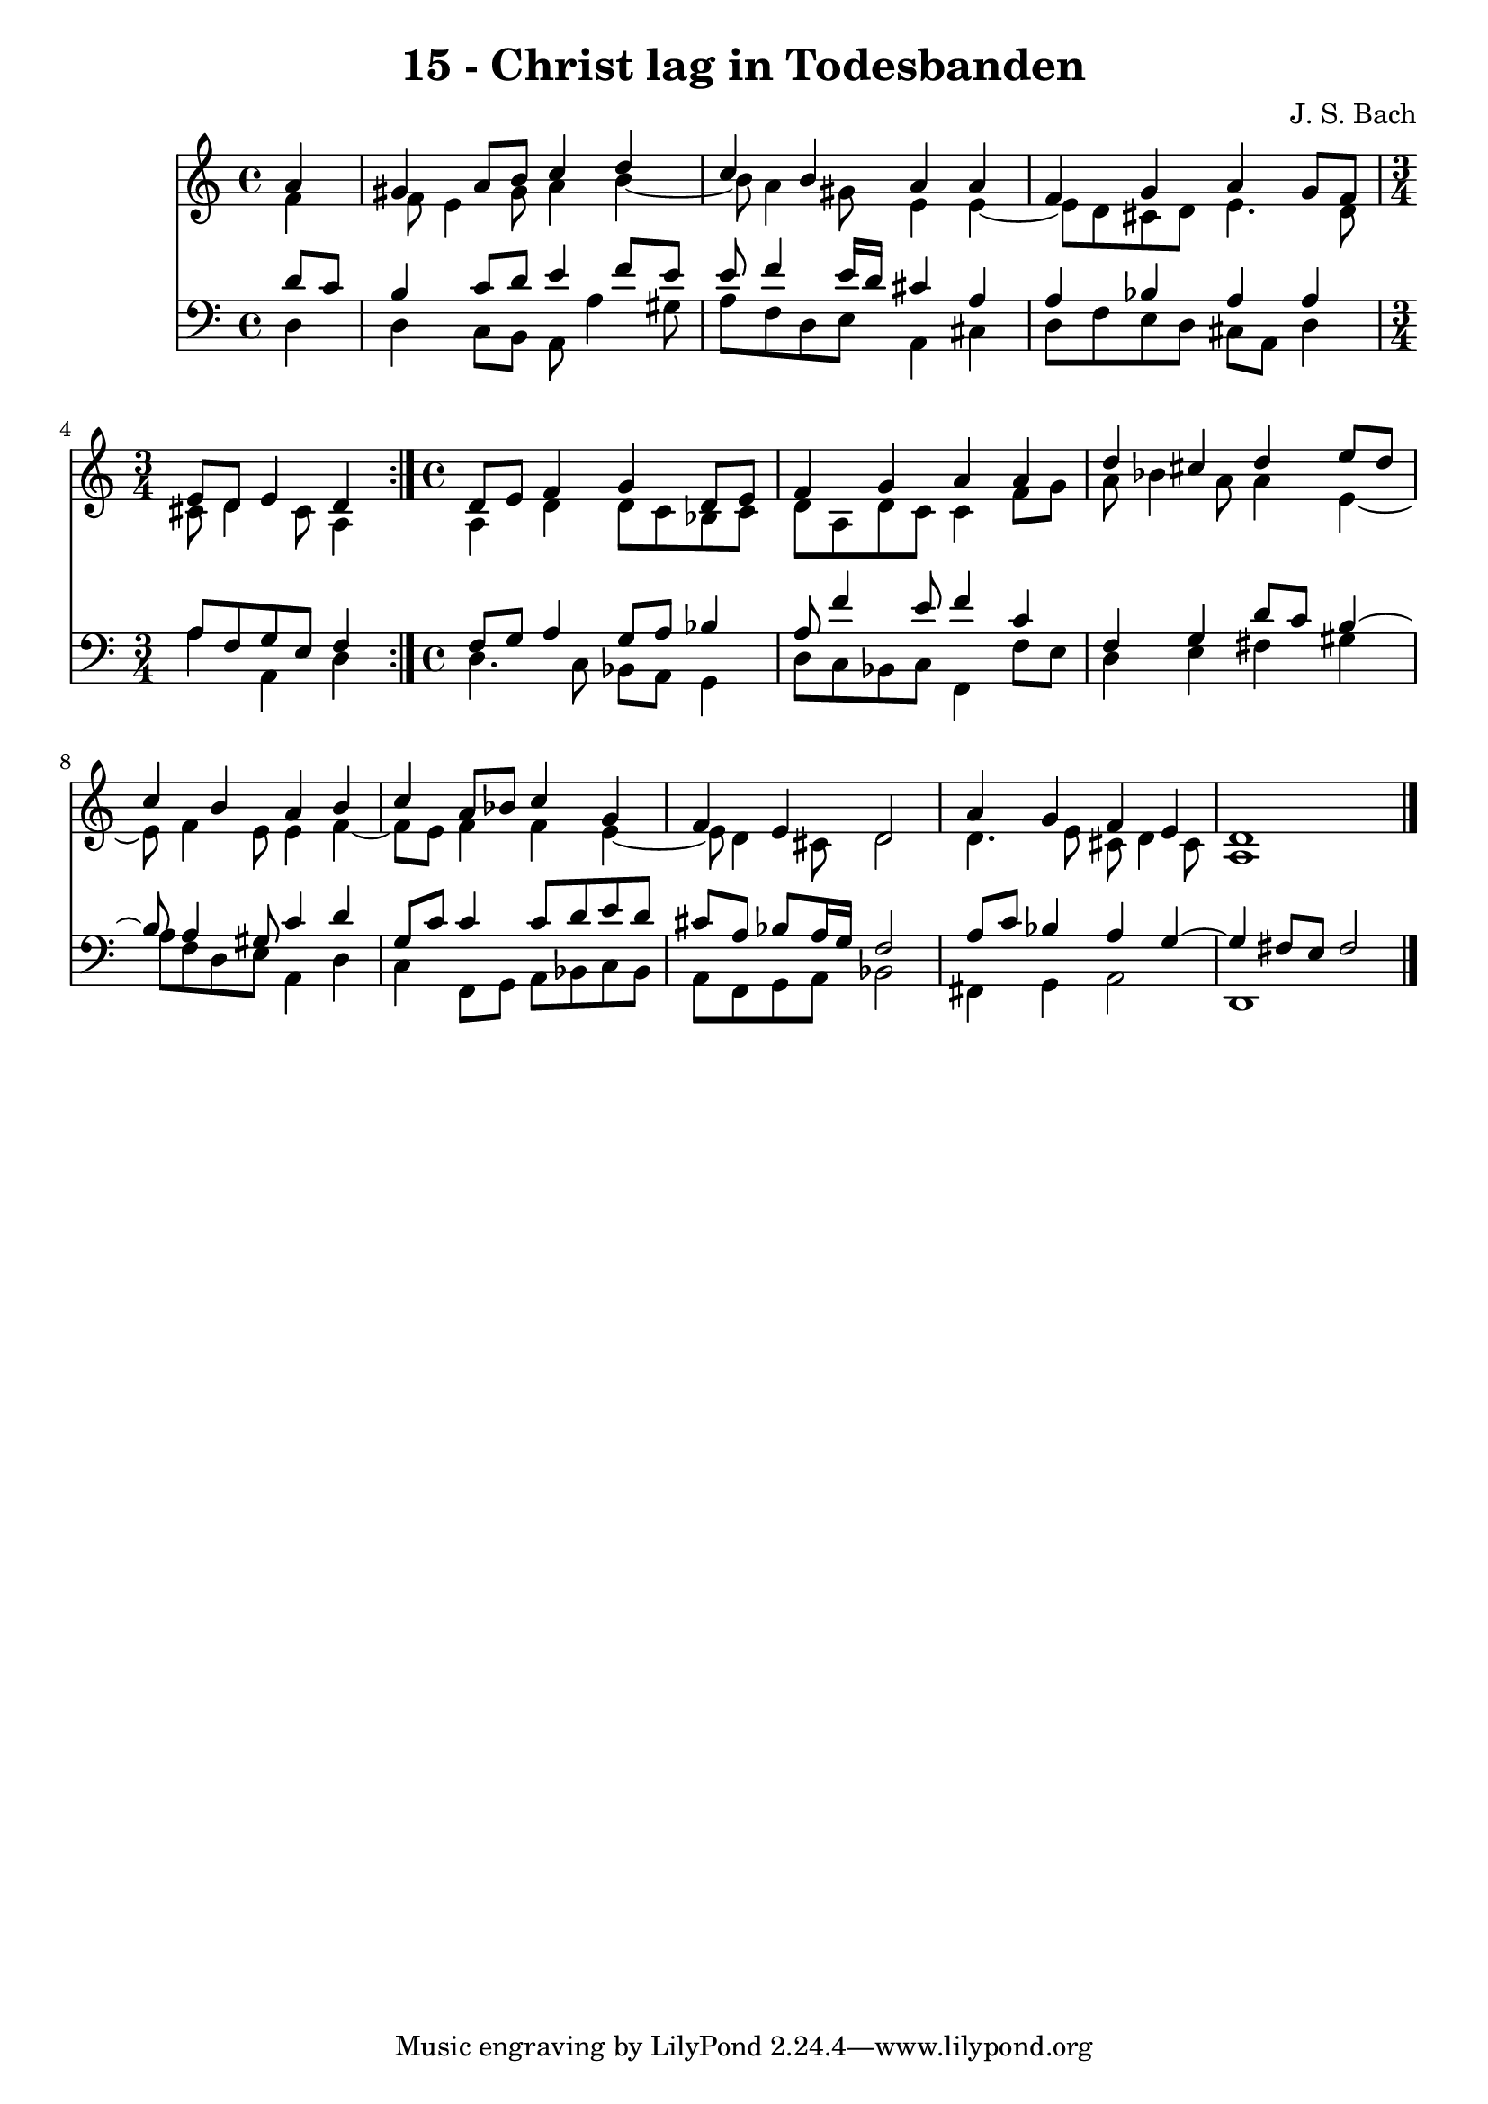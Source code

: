 \version "2.10.33"

\header {
  title = "15 - Christ lag in Todesbanden"
  composer = "J. S. Bach"
}


global = {
  \time 4/4
  \key a \minor
}


soprano = \relative c'' {
  \repeat volta 2 {
    \partial 4 a4 
    gis4 a8 b8 c4 d4 
    c4 b4 a4 a4 
    f4 g4 a4 g8 f8 
    \time 3/4 e8 d8 e4 d4 }
  \time 4/4 d8 e8 f4 g4 d8 e8 %5
  f4 g4 a4 a4
  d4 cis4 d4 e8 d8
  c4 b4 a4 b4
  c4 a8 bes8 c4 g4
  f4 e4 d2 %10
  a'4 g4 f4 e4
  d1
}

alto = \relative c' {
  \repeat volta 2 {
    \partial 4 f4 
    f8 e4 gis8 a4 b4~ 
    b8 a4 gis8 e4 e4~ 
    e8 d8 cis8 d8 e4. d8 
    \time 3/4 cis8 d4 cis8 a4 }
  \time 4/4 a4 d4 d8 c8 bes8 c8 %5
  d8 a8 d8 c8 c4 f8 g8
  a8 bes4 a8 a4 e4~
  e8 f4 e8 e4 f4~
  f8 e8 f4 f4 e4~
  e8 d4 cis8 d2 %10
  d4. e8 cis8 d4 cis8
  a1 
}

tenor = \relative c' {
  \repeat volta 2 {
    \partial 4 d8  c8 
    b4 c8 d8 e4 f8 e8 
    e8 f4 e16 d16 cis4 a4 
    a4 bes4 a4 a4 
    \time 3/4 a8 f8 g8 e8 f4 }
  \time 4/4 f8 g8 a4 g8 a8 bes4 %5
  a8 f'4 e8 f4 c4
  f,4 g4 d'8 c8 b4~
  b8 a4 gis8 c4 d4
  g,8 c8 c4 c8 d8 e8 d8
  cis8 a8 bes8 a16 g16 f2 %10
  a8 c8 bes4 a4 g4~ 
  g4 fis8 e8 fis2 
}

baixo = \relative c {
  \repeat volta 2 {
    \partial 4 d4 
    d4 c8 b8 a8 a'4 gis8 
    a8 f8 d8 e8 a,4 cis4 
    d8 f8 e8 d8 cis8 a8 d4 
    \time 3/4 a'4 a,4 d4 }
  \time 4/4 d4. c8 bes8 a8 g4
  d'8 c8 bes8 c8 f,4 f'8 e8
  d4 e4 fis4 gis4
  a8 f8 d8 e8 a,4 d4
  c4 f,8 g8 a8 bes8 c8 bes8
  a8 f8 g8 a8 bes2 %10
  fis4 g4 a2
  d,1 
}

\score {
  <<
    \new Staff {
      <<
        \global
        \new Voice = "1" { \voiceOne \soprano }
        \new Voice = "2" { \voiceTwo \alto }
      >>
    }
    \new Staff {
      <<
        \global
        \clef "bass"
        \new Voice = "1" {\voiceOne \tenor }
        \new Voice = "2" { \voiceTwo \baixo \bar "|."}
      >>
    }
  >>
}